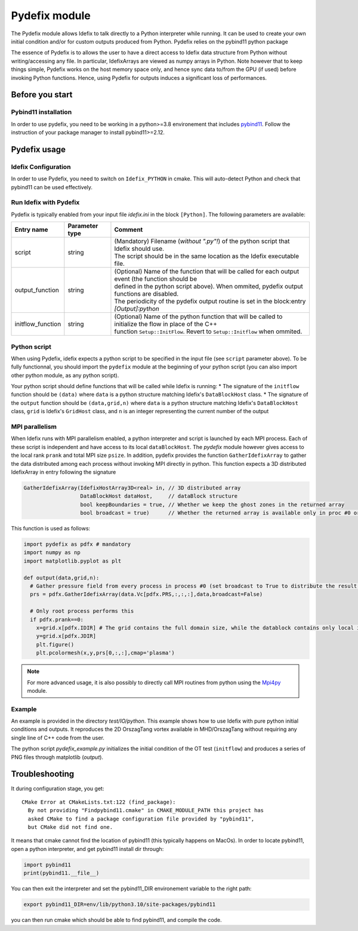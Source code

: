.. _pydefixModule:

Pydefix module
==============

The Pydefix module allows Idefix to talk directly to a Python interpreter while running. It can be used to create your own initial condition
and/or for custom outputs produced from Python. Pydefix relies on the pybind11 python package

The essence of Pydefix is to allows the user to have a direct access to Idefix data structure from Python without writing/accessing any file. In particular, IdefixArrays are viewed as numpy arrays in Python.
Note however that to keep things simple, Pydefix works on the host memory space only, and hence sync data to/from the GPU (if used) before invoking Python functions. Hence, using Pydefix for outputs induces
a significant loss of performances.


Before you start
----------------
Pybind11 installation
+++++++++++++++++++++

In order to use pydefix, you need to be working in a python>=3.8 environement that includes `pybind11 <https://pybind11.readthedocs.io>`_. Follow the instruction of your package manager to install pybind11>=2.12.

Pydefix usage
-------------
Idefix Configuration
++++++++++++++++++++

In order to use Pydefix, you need to switch on ``Idefix_PYTHON`` in cmake. This will auto-detect Python and check that pybind11 can be used effectively.


Run Idefix with Pydefix
+++++++++++++++++++++++

Pydefix is typically enabled from your input file `idefix.ini` in the block ``[Python]``. The following parameters are available:

+------------------------+-----------------------+-----------------------------------------------------------------------------------------------------------+
|  Entry name            | Parameter type        | Comment                                                                                                   |
+========================+=======================+===========================================================================================================+
| script                 | string                | | (Mandatory) Filename (*without ".py"!*) of the python script that Idefix should use.                    |
|                        |                       | | The script should be in the same location as the Idefix executable file.                                |
+------------------------+-----------------------+-----------------------------------------------------------------------------------------------------------+
| output_function        | string                | | (Optional) Name of the function that will be called for each output event (the function should be       |
|                        |                       | | defined in the  python script above). When ommited, pydefix output functions are disabled.              |
|                        |                       | | The periodicity of the pydefix output routine is set in the block:entry `[Output]:python`               |
+------------------------+-----------------------+-----------------------------------------------------------------------------------------------------------+
| initflow_function      | string                | | (Optional) Name of the python function that will be called to initialize the flow in place of the C++   |
|                        |                       | | function ``Setup::InitFlow``. Revert to ``Setup::Initflow`` when ommited.                               |
+------------------------+-----------------------+-----------------------------------------------------------------------------------------------------------+

Python script
+++++++++++++

When using Pydefix, idefix expects a python script to be specified in the input file (see ``script`` parameter above). To be fully functionnal, you should import the ``pydefix`` module at the beginning
of your python script (you can also import other python module, as any python script).

Your python script should define functions that will be called while Idefix is running:
* The signature of the ``initflow`` function should be ``(data)`` where ``data`` is a python structure matching Idefix's ``DataBlockHost`` class.
* The signature of the ``output`` function should be ``(data,grid,n)`` where ``data`` is a python structure matching Idefix's ``DataBlockHost`` class, ``grid`` is Idefix's ``GridHost`` class, and ``n`` is an integer representing the current number of the output

MPI parallelism
+++++++++++++++
When Idefix runs with MPI parallelism enabled, a python interpreter and script is launched by each MPI process. Each of these script is independent
and have access to its local ``dataBlockHost``. The `pydefix` module however gives access to the local rank ``prank`` and total MPI size ``psize``. In addition,
pydefix provides the function ``GatherIdefixArray`` to gather the data distributed among each process without invoking MPI directly in python. This function
expects a 3D distributed IdefixArray in entry following the signature

.. code-block:: c++

  GatherIdefixArray(IdefixHostArray3D<real> in, // 3D distributed array
                    DataBlockHost dataHost,     // dataBlock structure
                    bool keepBoundaries = true, // Whether we keep the ghost zones in the returned array
                    bool broadcast = true)      // Whether the returned array is available only in proc #0 or in every proc (caution! possibly requires lots of memory)

This function is used as follows:

.. code-block:: python

  import pydefix as pdfx # mandatory
  import numpy as np
  import matplotlib.pyplot as plt

  def output(data,grid,n):
    # Gather pressure field from every process in process #0 (set broadcast to True to distribute the result to all processes)
    prs = pdfx.GatherIdefixArray(data.Vc[pdfx.PRS,:,:,:],data,broadcast=False)

    # Only root process performs this
    if pdfx.prank==0:
      x=grid.x[pdfx.IDIR] # The grid contains the full domain size, while the datablock contains only local information
      y=grid.x[pdfx.JDIR]
      plt.figure()
      plt.pcolormesh(x,y,prs[0,:,:],cmap='plasma')


.. note::
  For more advanced usage, it is also possibly to directly call MPI routines from python using the `Mpi4py <https://pypi.org/project/mpi4py/>`_ module.

Example
+++++++

An example is provided in the directory `test/IO/python`. This example shows how to use Idefix with pure python initial conditions and outputs.
It reproduces the 2D OrszagTang vortex available in MHD/OrszagTang without requiring any single line of C++ code from the user.

The python script `pydefix_example.py` initializes the initial condition of the OT test (``initflow``) and produces a series of PNG files through matplotlib (`output`).

Troubleshooting
---------------

It during configuration stage, you get::

  CMake Error at CMakeLists.txt:122 (find_package):
    By not providing "Findpybind11.cmake" in CMAKE_MODULE_PATH this project has
    asked CMake to find a package configuration file provided by "pybind11",
    but CMake did not find one.

It means that cmake cannot find the location of pybind11 (this typically happens on MacOs). In order to locate pybind11, open a python interpreter, and get pybind11 install dir through:

.. code-block:: python

  import pybind11
  print(pybind11.__file__)

You can then exit the interpreter and set the pybind11_DIR environement variable to the right path:

.. code-block:: bash

  export pybind11_DIR=env/lib/python3.10/site-packages/pybind11

you can then run cmake which should be able to find pybind11, and compile the code.
